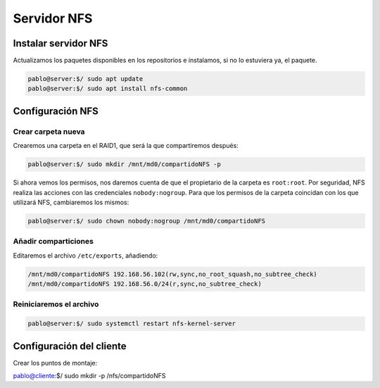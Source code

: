##############
Servidor NFS
##############

Instalar servidor NFS
=====================

Actualizamos los paquetes disponibles en los repositorios e instalamos, si no lo estuviera ya, el paquete. 

.. code-block:: console

    pablo@server:$/ sudo apt update
    pablo@server:$/ sudo apt install nfs-common


Configuración NFS
===================

Crear carpeta nueva
----------------------

Crearemos una carpeta en el RAID1, que será la que compartiremos después:

.. code-block:: console

    pablo@server:$/ sudo mkdir /mnt/md0/compartidoNFS -p


Si ahora vemos los permisos, nos daremos cuenta de que el propietario de la carpeta es ``root:root``. Por seguridad, NFS realiza las acciones con las credenciales ``nobody:nogroup``. Para que los permisos de la carpeta coincidan con los que utilizará NFS, cambiaremos los mismos:

.. code-block:: console

    pablo@server:$/ sudo chown nobody:nogroup /mnt/md0/compartidoNFS

Añadir comparticiones
-----------------------

Editaremos el archivo ``/etc/exports``, añadiendo:

.. code-block::

    /mnt/md0/compartidoNFS 192.168.56.102(rw,sync,no_root_squash,no_subtree_check)
    /mnt/md0/compartidoNFS 192.168.56.0/24(r,sync,no_subtree_check)




Reiniciaremos el archivo
-------------------------

.. code-block:: console

    pablo@server:$/ sudo systemctl restart nfs-kernel-server


Configuración del cliente
==========================

Crear los puntos de montaje:

pablo@cliente:$/ sudo mkdir -p /nfs/compartidoNFS
